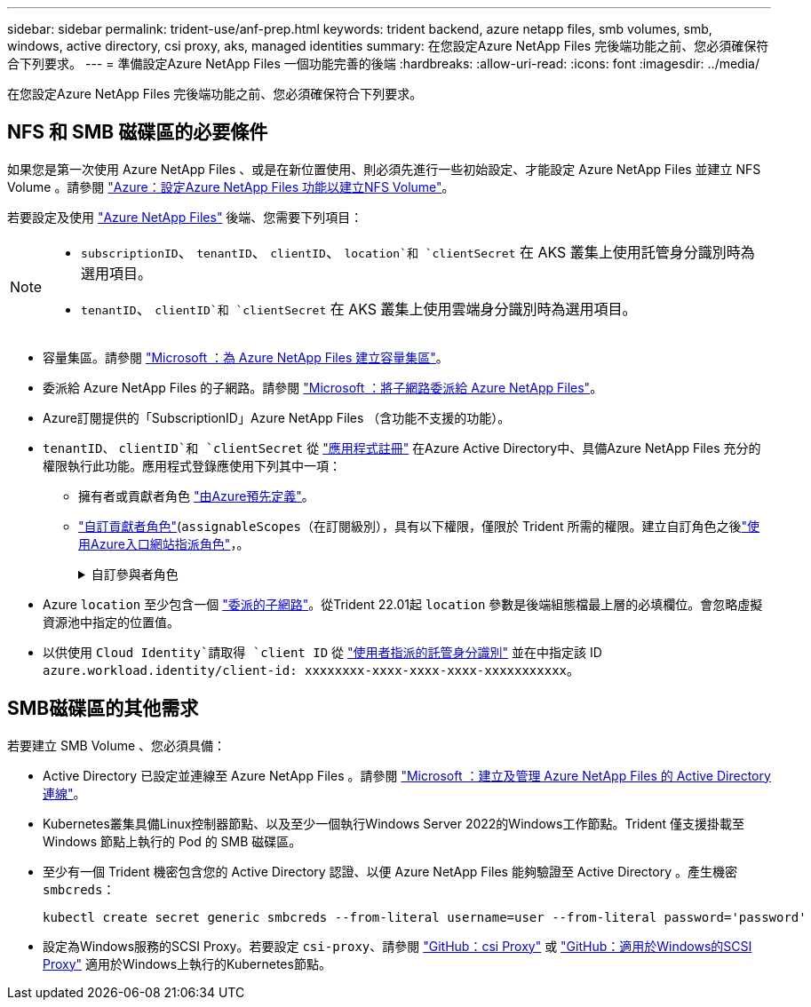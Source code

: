 ---
sidebar: sidebar 
permalink: trident-use/anf-prep.html 
keywords: trident backend, azure netapp files, smb volumes, smb, windows, active directory, csi proxy, aks, managed identities 
summary: 在您設定Azure NetApp Files 完後端功能之前、您必須確保符合下列要求。 
---
= 準備設定Azure NetApp Files 一個功能完善的後端
:hardbreaks:
:allow-uri-read: 
:icons: font
:imagesdir: ../media/


[role="lead"]
在您設定Azure NetApp Files 完後端功能之前、您必須確保符合下列要求。



== NFS 和 SMB 磁碟區的必要條件

如果您是第一次使用 Azure NetApp Files 、或是在新位置使用、則必須先進行一些初始設定、才能設定 Azure NetApp Files 並建立 NFS Volume 。請參閱 https://docs.microsoft.com/en-us/azure/azure-netapp-files/azure-netapp-files-quickstart-set-up-account-create-volumes["Azure：設定Azure NetApp Files 功能以建立NFS Volume"^]。

若要設定及使用 https://azure.microsoft.com/en-us/services/netapp/["Azure NetApp Files"^] 後端、您需要下列項目：

[NOTE]
====
* `subscriptionID`、 `tenantID`、 `clientID`、 `location`和 `clientSecret` 在 AKS 叢集上使用託管身分識別時為選用項目。
* `tenantID`、 `clientID`和 `clientSecret` 在 AKS 叢集上使用雲端身分識別時為選用項目。


====
* 容量集區。請參閱 link:https://learn.microsoft.com/en-us/azure/azure-netapp-files/azure-netapp-files-set-up-capacity-pool["Microsoft ：為 Azure NetApp Files 建立容量集區"^]。
* 委派給 Azure NetApp Files 的子網路。請參閱 link:https://learn.microsoft.com/en-us/azure/azure-netapp-files/azure-netapp-files-delegate-subnet["Microsoft ：將子網路委派給 Azure NetApp Files"^]。
* Azure訂閱提供的「SubscriptionID」Azure NetApp Files （含功能不支援的功能）。
* `tenantID`、 `clientID`和 `clientSecret` 從 link:https://docs.microsoft.com/en-us/azure/active-directory/develop/howto-create-service-principal-portal["應用程式註冊"^] 在Azure Active Directory中、具備Azure NetApp Files 充分的權限執行此功能。應用程式登錄應使用下列其中一項：
+
** 擁有者或貢獻者角色 link:https://docs.microsoft.com/en-us/azure/role-based-access-control/built-in-roles["由Azure預先定義"^]。
** link:https://learn.microsoft.com/en-us/azure/role-based-access-control/custom-roles-portal["自訂貢獻者角色"](`assignableScopes`（在訂閱級別），具有以下權限，僅限於 Trident 所需的權限。建立自訂角色之後link:https://learn.microsoft.com/en-us/azure/role-based-access-control/role-assignments-portal["使用Azure入口網站指派角色"^]，。
+
.自訂參與者角色
[%collapsible]
====
[source, JSON]
----
{
  "id": "/subscriptions/<subscription-id>/providers/Microsoft.Authorization/roleDefinitions/<role-definition-id>",
  "properties": {
    "roleName": "custom-role-with-limited-perms",
    "description": "custom role providing limited permissions",
    "assignableScopes": [
      "/subscriptions/<subscription-id>"
    ],
    "permissions": [
      {
        "actions": [
          "Microsoft.NetApp/netAppAccounts/capacityPools/read",
          "Microsoft.NetApp/netAppAccounts/capacityPools/write",
          "Microsoft.NetApp/netAppAccounts/capacityPools/volumes/read",
          "Microsoft.NetApp/netAppAccounts/capacityPools/volumes/write",
          "Microsoft.NetApp/netAppAccounts/capacityPools/volumes/delete",
          "Microsoft.NetApp/netAppAccounts/capacityPools/volumes/snapshots/read",
          "Microsoft.NetApp/netAppAccounts/capacityPools/volumes/snapshots/write",
          "Microsoft.NetApp/netAppAccounts/capacityPools/volumes/snapshots/delete",
          "Microsoft.NetApp/netAppAccounts/capacityPools/volumes/MountTargets/read",
          "Microsoft.Network/virtualNetworks/read",
          "Microsoft.Network/virtualNetworks/subnets/read",
          "Microsoft.Features/featureProviders/subscriptionFeatureRegistrations/read",
          "Microsoft.Features/featureProviders/subscriptionFeatureRegistrations/write",
          "Microsoft.Features/featureProviders/subscriptionFeatureRegistrations/delete",
          "Microsoft.Features/features/read",
          "Microsoft.Features/operations/read",
          "Microsoft.Features/providers/features/read",
          "Microsoft.Features/providers/features/register/action",
          "Microsoft.Features/providers/features/unregister/action",
          "Microsoft.Features/subscriptionFeatureRegistrations/read"
        ],
        "notActions": [],
        "dataActions": [],
        "notDataActions": []
      }
    ]
  }
}
----
====


* Azure `location` 至少包含一個 https://docs.microsoft.com/en-us/azure/azure-netapp-files/azure-netapp-files-delegate-subnet["委派的子網路"^]。從Trident 22.01起 `location` 參數是後端組態檔最上層的必填欄位。會忽略虛擬資源池中指定的位置值。
* 以供使用 `Cloud Identity`請取得 `client ID` 從 https://learn.microsoft.com/en-us/entra/identity/managed-identities-azure-resources/how-manage-user-assigned-managed-identities["使用者指派的託管身分識別"^] 並在中指定該 ID `azure.workload.identity/client-id: xxxxxxxx-xxxx-xxxx-xxxx-xxxxxxxxxxx`。




== SMB磁碟區的其他需求

若要建立 SMB Volume 、您必須具備：

* Active Directory 已設定並連線至 Azure NetApp Files 。請參閱 link:https://learn.microsoft.com/en-us/azure/azure-netapp-files/create-active-directory-connections["Microsoft ：建立及管理 Azure NetApp Files 的 Active Directory 連線"^]。
* Kubernetes叢集具備Linux控制器節點、以及至少一個執行Windows Server 2022的Windows工作節點。Trident 僅支援掛載至 Windows 節點上執行的 Pod 的 SMB 磁碟區。
* 至少有一個 Trident 機密包含您的 Active Directory 認證、以便 Azure NetApp Files 能夠驗證至 Active Directory 。產生機密 `smbcreds`：
+
[listing]
----
kubectl create secret generic smbcreds --from-literal username=user --from-literal password='password'
----
* 設定為Windows服務的SCSI Proxy。若要設定 `csi-proxy`、請參閱 link:https://github.com/kubernetes-csi/csi-proxy["GitHub：csi Proxy"^] 或 link:https://github.com/Azure/aks-engine/blob/master/docs/topics/csi-proxy-windows.md["GitHub：適用於Windows的SCSI Proxy"^] 適用於Windows上執行的Kubernetes節點。

